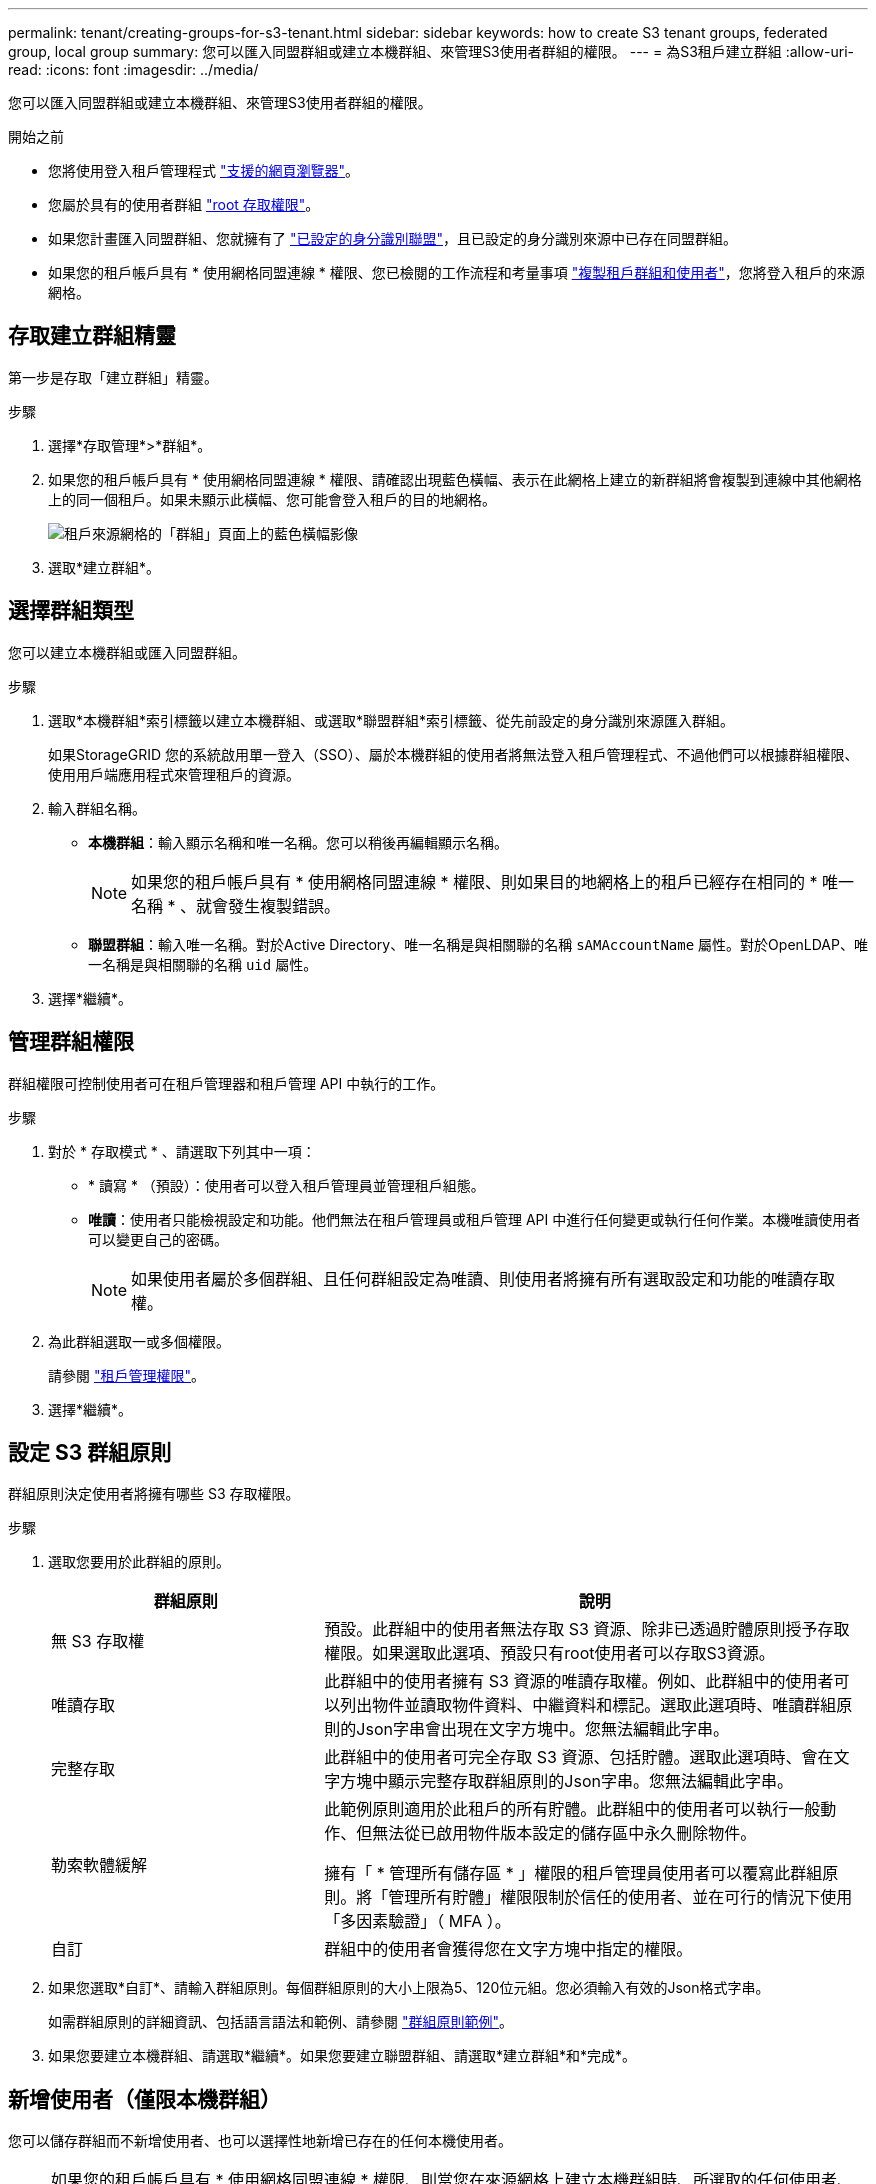 ---
permalink: tenant/creating-groups-for-s3-tenant.html 
sidebar: sidebar 
keywords: how to create S3 tenant groups, federated group, local group 
summary: 您可以匯入同盟群組或建立本機群組、來管理S3使用者群組的權限。 
---
= 為S3租戶建立群組
:allow-uri-read: 
:icons: font
:imagesdir: ../media/


[role="lead"]
您可以匯入同盟群組或建立本機群組、來管理S3使用者群組的權限。

.開始之前
* 您將使用登入租戶管理程式 link:../admin/web-browser-requirements.html["支援的網頁瀏覽器"]。
* 您屬於具有的使用者群組 link:tenant-management-permissions.html["root 存取權限"]。
* 如果您計畫匯入同盟群組、您就擁有了 link:using-identity-federation.html["已設定的身分識別聯盟"]，且已設定的身分識別來源中已存在同盟群組。
* 如果您的租戶帳戶具有 * 使用網格同盟連線 * 權限、您已檢閱的工作流程和考量事項 link:grid-federation-account-clone.html["複製租戶群組和使用者"]，您將登入租戶的來源網格。




== 存取建立群組精靈

第一步是存取「建立群組」精靈。

.步驟
. 選擇*存取管理*>*群組*。
. 如果您的租戶帳戶具有 * 使用網格同盟連線 * 權限、請確認出現藍色橫幅、表示在此網格上建立的新群組將會複製到連線中其他網格上的同一個租戶。如果未顯示此橫幅、您可能會登入租戶的目的地網格。
+
image::../media/grid-federation-tenant-group-banner.png[租戶來源網格的「群組」頁面上的藍色橫幅影像]

. 選取*建立群組*。




== 選擇群組類型

您可以建立本機群組或匯入同盟群組。

.步驟
. 選取*本機群組*索引標籤以建立本機群組、或選取*聯盟群組*索引標籤、從先前設定的身分識別來源匯入群組。
+
如果StorageGRID 您的系統啟用單一登入（SSO）、屬於本機群組的使用者將無法登入租戶管理程式、不過他們可以根據群組權限、使用用戶端應用程式來管理租戶的資源。

. 輸入群組名稱。
+
** *本機群組*：輸入顯示名稱和唯一名稱。您可以稍後再編輯顯示名稱。
+

NOTE: 如果您的租戶帳戶具有 * 使用網格同盟連線 * 權限、則如果目的地網格上的租戶已經存在相同的 * 唯一名稱 * 、就會發生複製錯誤。

** *聯盟群組*：輸入唯一名稱。對於Active Directory、唯一名稱是與相關聯的名稱 `sAMAccountName` 屬性。對於OpenLDAP、唯一名稱是與相關聯的名稱 `uid` 屬性。


. 選擇*繼續*。




== 管理群組權限

群組權限可控制使用者可在租戶管理器和租戶管理 API 中執行的工作。

.步驟
. 對於 * 存取模式 * 、請選取下列其中一項：
+
** * 讀寫 * （預設）：使用者可以登入租戶管理員並管理租戶組態。
** *唯讀*：使用者只能檢視設定和功能。他們無法在租戶管理員或租戶管理 API 中進行任何變更或執行任何作業。本機唯讀使用者可以變更自己的密碼。
+

NOTE: 如果使用者屬於多個群組、且任何群組設定為唯讀、則使用者將擁有所有選取設定和功能的唯讀存取權。



. 為此群組選取一或多個權限。
+
請參閱 link:../tenant/tenant-management-permissions.html["租戶管理權限"]。

. 選擇*繼續*。




== 設定 S3 群組原則

群組原則決定使用者將擁有哪些 S3 存取權限。

.步驟
. 選取您要用於此群組的原則。
+
[cols="1a,2a"]
|===
| 群組原則 | 說明 


 a| 
無 S3 存取權
 a| 
預設。此群組中的使用者無法存取 S3 資源、除非已透過貯體原則授予存取權限。如果選取此選項、預設只有root使用者可以存取S3資源。



 a| 
唯讀存取
 a| 
此群組中的使用者擁有 S3 資源的唯讀存取權。例如、此群組中的使用者可以列出物件並讀取物件資料、中繼資料和標記。選取此選項時、唯讀群組原則的Json字串會出現在文字方塊中。您無法編輯此字串。



 a| 
完整存取
 a| 
此群組中的使用者可完全存取 S3 資源、包括貯體。選取此選項時、會在文字方塊中顯示完整存取群組原則的Json字串。您無法編輯此字串。



 a| 
勒索軟體緩解
 a| 
此範例原則適用於此租戶的所有貯體。此群組中的使用者可以執行一般動作、但無法從已啟用物件版本設定的儲存區中永久刪除物件。

擁有「 * 管理所有儲存區 * 」權限的租戶管理員使用者可以覆寫此群組原則。將「管理所有貯體」權限限制於信任的使用者、並在可行的情況下使用「多因素驗證」（ MFA ）。



 a| 
自訂
 a| 
群組中的使用者會獲得您在文字方塊中指定的權限。

|===
. 如果您選取*自訂*、請輸入群組原則。每個群組原則的大小上限為5、120位元組。您必須輸入有效的Json格式字串。
+
如需群組原則的詳細資訊、包括語言語法和範例、請參閱 link:../s3/example-group-policies.html["群組原則範例"]。

. 如果您要建立本機群組、請選取*繼續*。如果您要建立聯盟群組、請選取*建立群組*和*完成*。




== 新增使用者（僅限本機群組）

您可以儲存群組而不新增使用者、也可以選擇性地新增已存在的任何本機使用者。


NOTE: 如果您的租戶帳戶具有 * 使用網格同盟連線 * 權限、則當您在來源網格上建立本機群組時、所選取的任何使用者、都不會被複製到目的地網格時納入。因此、建立群組時請勿選取使用者。而是在建立使用者時選取群組。

.步驟
. 您也可以為此群組選取一或多個本機使用者。
. 選擇* Create group（創建組）*和* Finish（完成）*。
+
您建立的群組會出現在群組清單中。

+
如果您的租戶帳戶具有 * 使用網格同盟連線 * 權限、且您位於租戶的來源網格上、則新群組會複製到租戶的目的地網格。* 成功 * 會在群組詳細資料頁面的「概述」區段中顯示為 * 複製狀態 * 。


